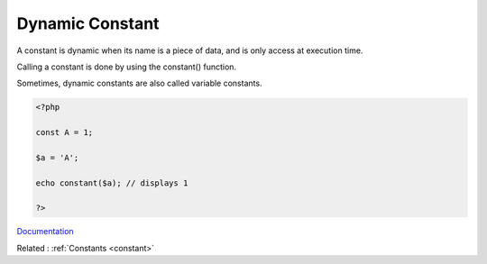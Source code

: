 .. _dynamic-constant:
.. meta::
	:description:
		Dynamic Constant: A constant is dynamic when its name is a piece of data, and is only access at execution time.
	:twitter:card: summary_large_image
	:twitter:site: @exakat
	:twitter:title: Dynamic Constant
	:twitter:description: Dynamic Constant: A constant is dynamic when its name is a piece of data, and is only access at execution time
	:twitter:creator: @exakat
	:og:title: Dynamic Constant
	:og:type: article
	:og:description: A constant is dynamic when its name is a piece of data, and is only access at execution time
	:og:url: https://php-dictionary.readthedocs.io/en/latest/dictionary/dynamic-constant.ini.html
	:og:locale: en


Dynamic Constant
----------------

A constant is dynamic when its name is a piece of data, and is only access at execution time. 

Calling a constant is done by using the constant() function. 

Sometimes, dynamic constants are also called variable constants. 

.. code-block:: php
   
   <?php
   
   const A = 1;
   
   $a = 'A';
   
   echo constant($a); // displays 1
   
   ?>


`Documentation <https://www.php.net/manual/en/function.constant.php>`__

Related : :ref:`Constants <constant>`
